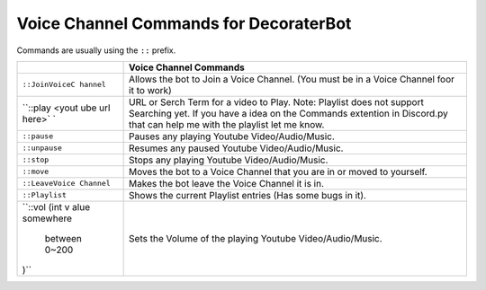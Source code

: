 Voice Channel Commands for DecoraterBot
=======================================

Commands are usually using the ``::`` prefix.

+----------------+-----------------------------------------------------------+
|                | Voice Channel Commands                                    |
+================+===========================================================+
| ``::JoinVoiceC | Allows the bot to Join a Voice Channel. (You must be in a |
| hannel``       | Voice Channel foor it to work)                            |
+----------------+-----------------------------------------------------------+
| ``::play <yout | URL or Serch Term for a video to Play. Note: Playlist     |
| ube url here>` | does not support Searching yet. If you have a idea on the |
| `              | Commands extention in Discord.py that can help me with    |
|                | the playlist let me know.                                 |
+----------------+-----------------------------------------------------------+
| ``::pause``    | Pauses any playing Youtube Video/Audio/Music.             |
+----------------+-----------------------------------------------------------+
| ``::unpause``  | Resumes any paused Youtube Video/Audio/Music.             |
+----------------+-----------------------------------------------------------+
| ``::stop``     | Stops any playing Youtube Video/Audio/Music.              |
+----------------+-----------------------------------------------------------+
| ``::move``     | Moves the bot to a Voice Channel that you are in or moved |
|                | to yourself.                                              |
+----------------+-----------------------------------------------------------+
| ``::LeaveVoice | Makes the bot leave the Voice Channel it is in.           |
| Channel``      |                                                           |
+----------------+-----------------------------------------------------------+
| ``::Playlist`` | Shows the current Playlist entries (Has some bugs in it). |
+----------------+-----------------------------------------------------------+
| ``::vol (int v | Sets the Volume of the playing Youtube Video/Audio/Music. |
| alue somewhere |                                                           |
|  between 0~200 |                                                           |
| )``            |                                                           |
+----------------+-----------------------------------------------------------+
